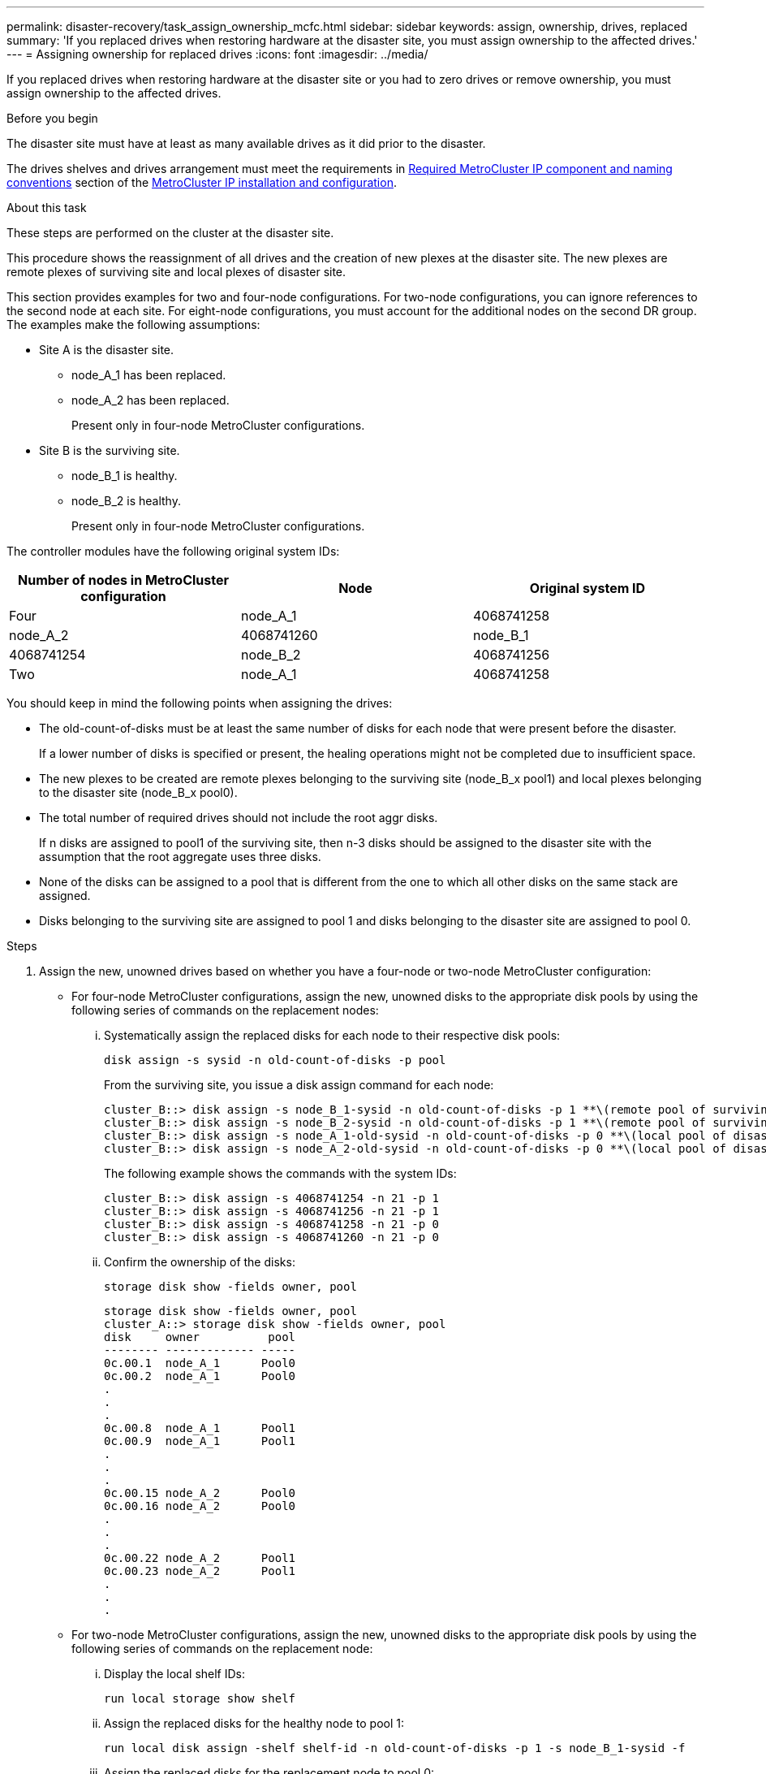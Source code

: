 ---
permalink: disaster-recovery/task_assign_ownership_mcfc.html
sidebar: sidebar
keywords: assign, ownership, drives, replaced
summary: 'If you replaced drives when restoring hardware at the disaster site, you must assign ownership to the affected drives.'
---
= Assigning ownership for replaced drives
:icons: font
:imagesdir: ../media/

[.lead]
If you replaced drives when restoring hardware at the disaster site or you had to zero drives or remove ownership, you must assign ownership to the affected drives.

.Before you begin

The disaster site must have at least as many available drives as it did prior to the disaster.

The drives shelves and drives arrangement must meet the requirements in link:../install-ip/concept_required_mcc_ip_components_and_naming_guidelines_mcc_ip.html[Required MetroCluster IP component and naming conventions] section of the link:../install-ip/concept_considerations_differences.html[MetroCluster IP installation and configuration].

.About this task

These steps are performed on the cluster at the disaster site.

This procedure shows the reassignment of all drives and the creation of new plexes at the disaster site. The new plexes are remote plexes of surviving site and local plexes of disaster site.

This section provides examples for two and four-node configurations. For two-node configurations, you can ignore references to the second node at each site. For eight-node configurations, you must account for the additional nodes on the second DR group. The examples make the following assumptions:

* Site A is the disaster site.
** node_A_1 has been replaced.
** node_A_2 has been replaced.
+
Present only in four-node MetroCluster configurations.

* Site B is the surviving site.
** node_B_1 is healthy.
** node_B_2 is healthy.
+
Present only in four-node MetroCluster configurations.

The controller modules have the following original system IDs:

|===

h| Number of nodes in MetroCluster configuration h| Node h| Original system ID

a|
Four
a|
node_A_1
a|
4068741258
a|
node_A_2
a|
4068741260
a|
node_B_1
a|
4068741254
a|
node_B_2
a|
4068741256
a|
Two
a|
node_A_1
a|
4068741258
a|
node_B_1
a|
4068741254
|===

You should keep in mind the following points when assigning the drives:

* The old-count-of-disks must be at least the same number of disks for each node that were present before the disaster.
+
If a lower number of disks is specified or present, the healing operations might not be completed due to insufficient space.

* The new plexes to be created are remote plexes belonging to the surviving site (node_B_x pool1) and local plexes belonging to the disaster site (node_B_x pool0).
* The total number of required drives should not include the root aggr disks.
+
If n disks are assigned to pool1 of the surviving site, then n-3 disks should be assigned to the disaster site with the assumption that the root aggregate uses three disks.

* None of the disks can be assigned to a pool that is different from the one to which all other disks on the same stack are assigned.
* Disks belonging to the surviving site are assigned to pool 1 and disks belonging to the disaster site are assigned to pool 0.

.Steps

. Assign the new, unowned drives based on whether you have a four-node or two-node MetroCluster configuration:
** For four-node MetroCluster configurations, assign the new, unowned disks to the appropriate disk pools by using the following series of commands on the replacement nodes:
... Systematically assign the replaced disks for each node to their respective disk pools:
+
`disk assign -s sysid -n old-count-of-disks -p pool`
+
From the surviving site, you issue a disk assign command for each node:
+
----
cluster_B::> disk assign -s node_B_1-sysid -n old-count-of-disks -p 1 **\(remote pool of surviving site\)**
cluster_B::> disk assign -s node_B_2-sysid -n old-count-of-disks -p 1 **\(remote pool of surviving site\)**
cluster_B::> disk assign -s node_A_1-old-sysid -n old-count-of-disks -p 0 **\(local pool of disaster site\)**
cluster_B::> disk assign -s node_A_2-old-sysid -n old-count-of-disks -p 0 **\(local pool of disaster site\)**
----
+
The following example shows the commands with the system IDs:
+
----
cluster_B::> disk assign -s 4068741254 -n 21 -p 1
cluster_B::> disk assign -s 4068741256 -n 21 -p 1
cluster_B::> disk assign -s 4068741258 -n 21 -p 0
cluster_B::> disk assign -s 4068741260 -n 21 -p 0
----

... Confirm the ownership of the disks:
+
`storage disk show -fields owner, pool`
+
----
storage disk show -fields owner, pool
cluster_A::> storage disk show -fields owner, pool
disk     owner          pool
-------- ------------- -----
0c.00.1  node_A_1      Pool0
0c.00.2  node_A_1      Pool0
.
.
.
0c.00.8  node_A_1      Pool1
0c.00.9  node_A_1      Pool1
.
.
.
0c.00.15 node_A_2      Pool0
0c.00.16 node_A_2      Pool0
.
.
.
0c.00.22 node_A_2      Pool1
0c.00.23 node_A_2      Pool1
.
.
.
----
** For two-node MetroCluster configurations, assign the new, unowned disks to the appropriate disk pools by using the following series of commands on the replacement node:
... Display the local shelf IDs:
+
`run local storage show shelf`
... Assign the replaced disks for the healthy node to pool 1:
+
`run local disk assign -shelf shelf-id -n old-count-of-disks -p 1 -s node_B_1-sysid -f`
... Assign the replaced disks for the replacement node to pool 0:
+
`run local disk assign -shelf shelf-id -n old-count-of-disks -p 0 -s node_A_1-sysid -f`
. On the surviving site, turn on automatic disk assignment again:
+
`storage disk option modify -autoassign on *`
+
----
cluster_B::> storage disk option modify -autoassign on *
2 entries were modified.
----

. On the surviving site, confirm that automatic disk assignment is on:
+
`storage disk option show`
+
----
 cluster_B::> storage disk option show
 Node     BKg. FW. Upd.  Auto Copy   Auto Assign  Auto Assign Policy
--------  -------------  -----------  -----------  ------------------
node_B_1       on            on          on             default
node_B_2       on            on          on             default
2 entries were displayed.

 cluster_B::>
----

.Related information

link:https://docs.netapp.com/ontap-9/topic/com.netapp.doc.dot-cm-psmg/home.html[Disk and aggregate management^]

link:../manage/concept_understanding_mcc_data_protection_and_disaster_recovery.html#how-metrocluster-configurations-use-syncmirror-to-provide-data-redundancy[How MetroCluster configurations use SyncMirror to provide data redundancy]

// BURT 1448684, 12 JAN 2022
